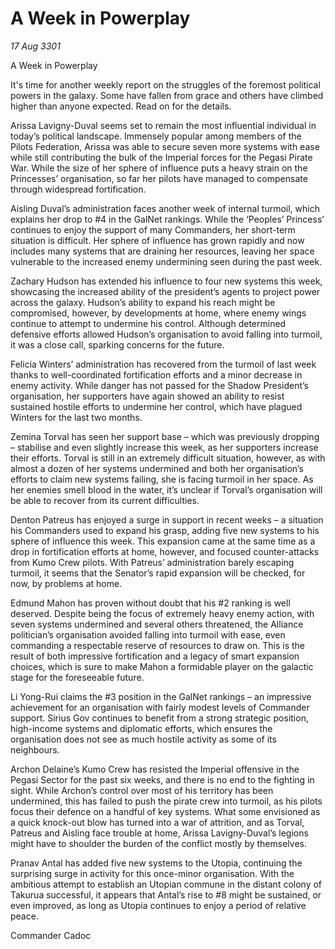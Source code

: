 * A Week in Powerplay

/17 Aug 3301/

A Week in Powerplay 
 
It's time for another weekly report on the struggles of the foremost political powers in the galaxy. Some have fallen from grace and others have climbed higher than anyone expected. Read on for the details. 

Arissa Lavigny-Duval seems set to remain the most influential individual in today’s political landscape. Immensely popular among members of the Pilots Federation, Arissa was able to secure seven more systems with ease while still contributing the bulk of the Imperial forces for the Pegasi Pirate War. While the size of her sphere of influence puts a heavy strain on the Princesses’ organisation, so far her pilots have managed to compensate through widespread fortification. 

Aisling Duval’s administration faces another week of internal turmoil, which explains her drop to #4 in the GalNet rankings. While the ‘Peoples’ Princess’ continues to enjoy the support of many Commanders, her short-term situation is difficult. Her sphere of influence has grown rapidly and now includes many systems that are draining her resources, leaving her space vulnerable to the increased enemy undermining seen during the past week. 

Zachary Hudson has extended his influence to four new systems this week, showcasing the increased ability of the president’s agents to project power across the galaxy. Hudson’s ability to expand his reach might be compromised, however, by developments at home, where enemy wings continue to attempt to undermine his control. Although determined defensive efforts allowed Hudson’s organisation to avoid falling into turmoil, it was a close call, sparking concerns for the future. 

Felicia Winters’ administration has recovered from the turmoil of last week thanks to well-coordinated fortification efforts and a minor decrease in enemy activity. While danger has not passed for the Shadow President’s organisation, her supporters have again showed an ability to resist sustained hostile efforts to undermine her control, which have plagued Winters for the last two months. 

Zemina Torval has seen her support base – which was previously dropping – stabilise and even slightly increase this week, as her supporters increase their efforts. Torval is still in an extremely difficult situation, however, as with almost a dozen of her systems undermined and both her organisation’s efforts to claim new systems failing, she is facing turmoil in her space. As her enemies smell blood in the water, it’s unclear if Torval’s organisation will be able to recover from its current difficulties. 

Denton Patreus has enjoyed a surge in support in recent weeks – a situation his Commanders used to expand his grasp, adding five new systems to his sphere of influence this week. This expansion came at the same time as a drop in fortification efforts at home, however, and focused counter-attacks from Kumo Crew pilots. With Patreus’ administration barely escaping turmoil, it seems that the Senator’s rapid expansion will be checked, for now, by problems at home. 

Edmund Mahon has proven without doubt that his #2 ranking is well deserved. Despite being the focus of extremely heavy enemy action, with seven systems undermined and several others threatened, the Alliance politician’s organisation avoided falling into turmoil with ease, even commanding a respectable reserve of resources to draw on. This is the result of both impressive fortification and a legacy of smart expansion choices, which is sure to make Mahon a formidable player on the galactic stage for the foreseeable future. 

Li Yong-Rui claims the #3 position in the GalNet rankings – an impressive achievement for an organisation with fairly modest levels of Commander support. Sirius Gov continues to benefit from a strong strategic position, high-income systems and diplomatic efforts, which ensures the organisation does not see as much hostile activity as some of its neighbours. 

Archon Delaine’s Kumo Crew has resisted the Imperial offensive in the Pegasi Sector for the past six weeks, and there is no end to the fighting in sight. While Archon’s control over most of his territory has been undermined, this has failed to push the pirate crew into turmoil, as his pilots focus their defence on a handful of key systems. What some envisioned as a quick knock-out blow has turned into a war of attrition, and as Torval, Patreus and Aisling face trouble at home, Arissa Lavigny-Duval’s legions might have to shoulder the burden of the conflict mostly by themselves. 

Pranav Antal has added five new systems to the Utopia, continuing the surprising surge in activity for this once-minor organisation. With the ambitious attempt to establish an Utopian commune in the distant colony of Takurua successful, it appears that Antal’s rise to #8 might be sustained, or even improved, as long as Utopia continues to enjoy a period of relative peace. 

Commander Cadoc